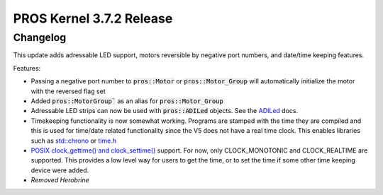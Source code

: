 =========================
PROS Kernel 3.7.2 Release
=========================

.. post:: 16 October, 2022
   :tags: blog, kernel-release

Changelog
---------

This update adds adressable LED support, motors reversible by negative port numbers, and date/time keeping features.

Features:

- Passing a negative port number to :code:`pros::Motor` or :code:`pros::Motor_Group` will automatically initialize
  the motor with the reversed flag set
- Added :code:`pros::MotorGroup`` as an alias for :code:`pros::Motor_Group`
- Adressable LED strips can now be used with :code:`pros::ADILed` objects. 
  See the `ADILed <../../v5/api/cpp/adi.html>`_ docs.
- Timekeeping functionality is now somewhat working. Programs are stamped with the time they are compiled and this is
  used for time/date related functionality since the V5 does not have a real time clock. This enables libraries such as
  `std::chrono <https://en.cppreference.com/w/cpp/chrono>`_ or `time.h <https://en.cppreference.com/w/c/chrono>`_
- `POSIX clock_gettime() and clock_settime() 
  <https://pubs.opengroup.org/onlinepubs/000095399/functions/clock_getres.html>`_ support.
  For now, only CLOCK_MONOTONIC and CLOCK_REALTIME are supported. This provides a low level way
  for users to get the time, or to set the time if some other time keeping device were added.
- *Removed Herobrine*
